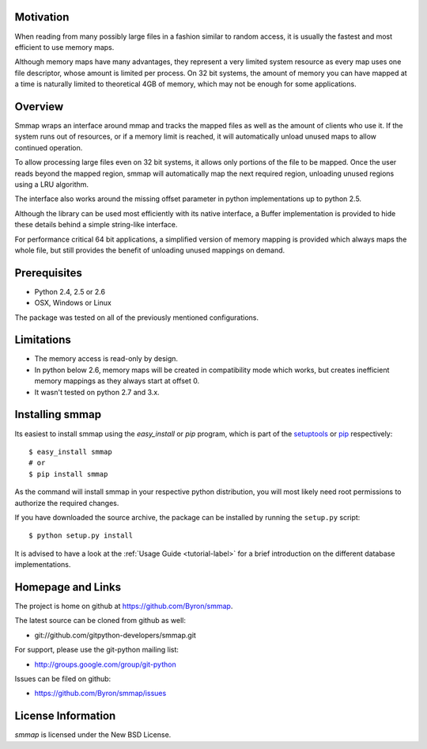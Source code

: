 ###########
Motivation
###########
When reading from many possibly large files in a fashion similar to random access, it is usually the fastest and most efficient to use memory maps.

Although memory maps have many advantages, they represent a very limited system resource as every map uses one file descriptor, whose amount is limited per process. On 32 bit systems, the amount of memory you can have mapped at a time is naturally limited to theoretical 4GB of memory, which may not be enough for some applications.

########
Overview
########

.. image:: https://travis-ci.org/Byron/smmap.svg?branch=master   :target: https://travis-ci.org/Byron/smmap

Smmap wraps an interface around mmap and tracks the mapped files as well as the amount of clients who use it. If the system runs out of resources, or if a memory limit is reached, it will automatically unload unused maps to allow continued operation.

To allow processing large files even on 32 bit systems, it allows only portions of the file to be mapped. Once the user reads beyond the mapped region, smmap will automatically map the next required region, unloading unused regions using a LRU algorithm.

The interface also works around the missing offset parameter in python implementations up to python 2.5.

Although the library can be used most efficiently with its native interface, a Buffer implementation is provided to hide these details behind a simple string-like interface.

For performance critical 64 bit applications, a simplified version of memory mapping is provided which always maps the whole file, but still provides the benefit of unloading unused mappings on demand.

#############
Prerequisites
#############
* Python 2.4, 2.5 or 2.6
* OSX, Windows or Linux

The package was tested on all of the previously mentioned configurations.

###########
Limitations
###########
* The memory access is read-only by design.
* In python below 2.6, memory maps will be created in compatibility mode which works, but creates inefficient memory mappings as they always start at offset 0.
* It wasn't tested on python 2.7 and 3.x.

################
Installing smmap
################
Its easiest to install smmap using the *easy_install* or *pip*  program, which is part of the `setuptools`_ or `pip`_ respectively::
    
    $ easy_install smmap
    # or 
    $ pip install smmap
    
As the command will install smmap in your respective python distribution, you will most likely need root permissions to authorize the required changes.

If you have downloaded the source archive, the package can be installed by running the ``setup.py`` script::
    
    $ python setup.py install

It is advised to have a look at the :ref:`Usage Guide <tutorial-label>` for a brief introduction on the different database implementations.

##################
Homepage and Links
##################
The project is home on github at `https://github.com/Byron/smmap <https://github.com/Byron/smmap>`_.

The latest source can be cloned from github as well:

* git://github.com/gitpython-developers/smmap.git
 
 
For support, please use the git-python mailing list:

* http://groups.google.com/group/git-python
 

Issues can be filed on github:

* https://github.com/Byron/smmap/issues
 
###################
License Information
###################
*smmap* is licensed under the New BSD License.

.. _setuptools: http://peak.telecommunity.com/DevCenter/setuptools
.. _pip: http://www.pip-installer.org/en/latest/
